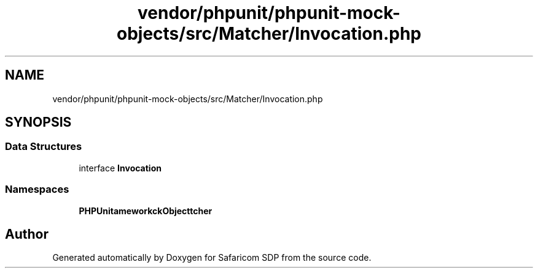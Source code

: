 .TH "vendor/phpunit/phpunit-mock-objects/src/Matcher/Invocation.php" 3 "Sat Sep 26 2020" "Safaricom SDP" \" -*- nroff -*-
.ad l
.nh
.SH NAME
vendor/phpunit/phpunit-mock-objects/src/Matcher/Invocation.php
.SH SYNOPSIS
.br
.PP
.SS "Data Structures"

.in +1c
.ti -1c
.RI "interface \fBInvocation\fP"
.br
.in -1c
.SS "Namespaces"

.in +1c
.ti -1c
.RI " \fBPHPUnit\\Framework\\MockObject\\Matcher\fP"
.br
.in -1c
.SH "Author"
.PP 
Generated automatically by Doxygen for Safaricom SDP from the source code\&.
